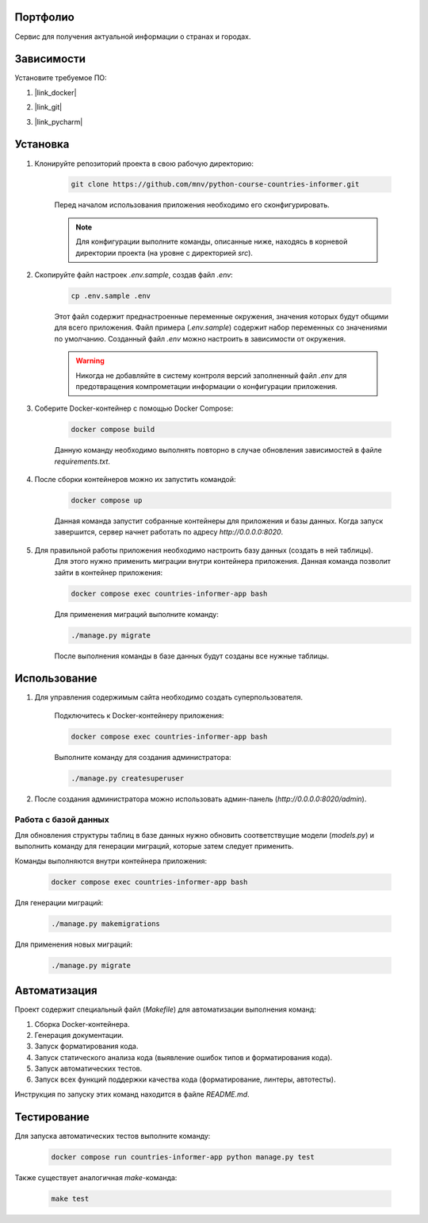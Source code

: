 Портфолио
=========

Сервис для получения актуальной информации о странах и городах.

Зависимости
===========

Установите требуемое ПО:

1. |link_docker|

.. |link_docker| raw:: html

   <a href="https://www.docker.com" target="_blank">Docker Desktop</a>

2. |link_git|

.. |link_git| raw:: html

   <a href="https://github.com/git-guides/install-git" target="_blank">Git</a>

3. |link_pycharm|

.. |link_pycharm| raw:: html

    <a href="https://www.jetbrains.com/ru-ru/pycharm/download" target="_blank">PyCharm</a> (опционально)


Установка
=========

1. Клонируйте репозиторий проекта в свою рабочую директорию:

    .. code-block:: console

        git clone https://github.com/mnv/python-course-countries-informer.git

    Перед началом использования приложения необходимо его сконфигурировать.

    .. note::

        Для конфигурации выполните команды, описанные ниже, находясь в корневой директории проекта (на уровне с директорией `src`).

2. Скопируйте файл настроек `.env.sample`, создав файл `.env`:

    .. code-block:: console

        cp .env.sample .env

    Этот файл содержит преднастроенные переменные окружения, значения которых будут общими для всего приложения.
    Файл примера (`.env.sample`) содержит набор переменных со значениями по умолчанию.
    Созданный файл `.env` можно настроить в зависимости от окружения.

    .. warning::

        Никогда не добавляйте в систему контроля версий заполненный файл `.env` для предотвращения компрометации информации о конфигурации приложения.

3. Соберите Docker-контейнер с помощью Docker Compose:

    .. code-block:: console

        docker compose build

    Данную команду необходимо выполнять повторно в случае обновления зависимостей в файле `requirements.txt`.

4. После сборки контейнеров можно их запустить командой:

    .. code-block:: console

        docker compose up

    Данная команда запустит собранные контейнеры для приложения и базы данных.
    Когда запуск завершится, сервер начнет работать по адресу `http://0.0.0.0:8020`.

5. Для правильной работы приложения необходимо настроить базу данных (создать в ней таблицы).
    Для этого нужно применить миграции внутри контейнера приложения.
    Данная команда позволит зайти в контейнер приложения:

    .. code-block:: console

        docker compose exec countries-informer-app bash

    Для применения миграций выполните команду:

    .. code-block:: console

        ./manage.py migrate

    После выполнения команды в базе данных будут созданы все нужные таблицы.

Использование
=============

1. Для управления содержимым сайта необходимо создать суперпользователя.

    Подключитесь к Docker-контейнеру приложения:

    .. code-block:: console

        docker compose exec countries-informer-app bash

    Выполните команду для создания администратора:

    .. code-block:: console

        ./manage.py createsuperuser

2. После создания администратора можно использовать админ-панель (`http://0.0.0.0:8020/admin`).

Работа с базой данных
---------------------

Для обновления структуры таблиц в базе данных нужно обновить соответствущие модели (`models.py`)
и выполнить команду для генерации миграций, которые затем следует применить.

Команды выполняются внутри контейнера приложения:

    .. code-block:: console

        docker compose exec countries-informer-app bash

Для генерации миграций:

    .. code-block:: console

        ./manage.py makemigrations

Для применения новых миграций:

    .. code-block:: console

        ./manage.py migrate

Автоматизация
=============

Проект содержит специальный файл (`Makefile`) для автоматизации выполнения команд:

1. Сборка Docker-контейнера.
2. Генерация документации.
3. Запуск форматирования кода.
4. Запуск статического анализа кода (выявление ошибок типов и форматирования кода).
5. Запуск автоматических тестов.
6. Запуск всех функций поддержки качества кода (форматирование, линтеры, автотесты).

Инструкция по запуску этих команд находится в файле `README.md`.

Тестирование
============

Для запуска автоматических тестов выполните команду:

    .. code-block:: console

        docker compose run countries-informer-app python manage.py test

Также существует аналогичная `make`-команда:

    .. code-block:: console

        make test

